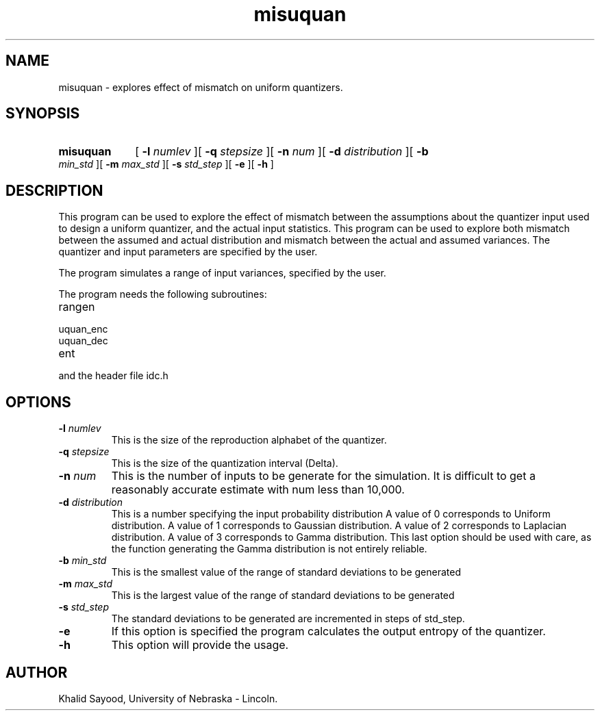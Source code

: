 .TH misuquan 1 
.UC 4
.SH NAME
misuquan \- explores effect of mismatch on uniform quantizers.
.SH SYNOPSIS
.HP
.B misuquan
[
.BI \-l " numlev"
][
.BI \-q " stepsize"
][
.BI \-n " num"
][
.BI \-d " distribution"
][
.BI \-b " min_std"
][
.BI \-m " max_std"
][
.BI \-s " std_step"
][
.B \-e
][
.B \-h
]
.SH DESCRIPTION
This program can be used to explore the effect of mismatch between the
assumptions about the quantizer input used to design a uniform quantizer,
and the actual input statistics.  This program can be used to explore
both mismatch between the assumed and actual distribution and mismatch
between the actual and assumed variances.  The quantizer and input 
parameters are specified by the user.  


The program simulates a range of input variances, specified by the user.

The program needs the following subroutines:
.IP rangen
.IP uquan_enc
.IP uquan_dec
.IP ent
.LP
and the header file idc.h

.SH OPTIONS
.TP
.BI \-l " numlev"
This is the size of the reproduction alphabet of the quantizer.
.TP
.BI \-q " stepsize"
This is the size of the quantization interval (Delta).
.TP
.BI \-n " num"
This is the number of inputs to be generate for the simulation.  It is difficult
to get a reasonably accurate estimate with num less than 10,000.
.TP
.BI \-d " distribution"
This is a number specifying the input probability distribution
A value of 0 corresponds to Uniform distribution.
A value of 1 corresponds to Gaussian distribution.
A value of 2 corresponds to Laplacian distribution.
A value of 3 corresponds to Gamma distribution.  This
last option should be used with care, as the function
generating the Gamma distribution is not entirely reliable.
.TP
.BI \-b " min_std"
This is the smallest value of the range of standard deviations to be generated
.TP
.BI \-m " max_std"
This is the largest value of the range of standard deviations to be generated
.TP
.BI \-s " std_step"
The standard deviations to be generated are incremented in steps of std_step.
.TP
.BI \-e
If this option is specified the program calculates the output entropy
of the quantizer.
.TP
.BI \-h
This option will provide the usage.

.SH AUTHOR
Khalid Sayood, University of Nebraska - Lincoln.


